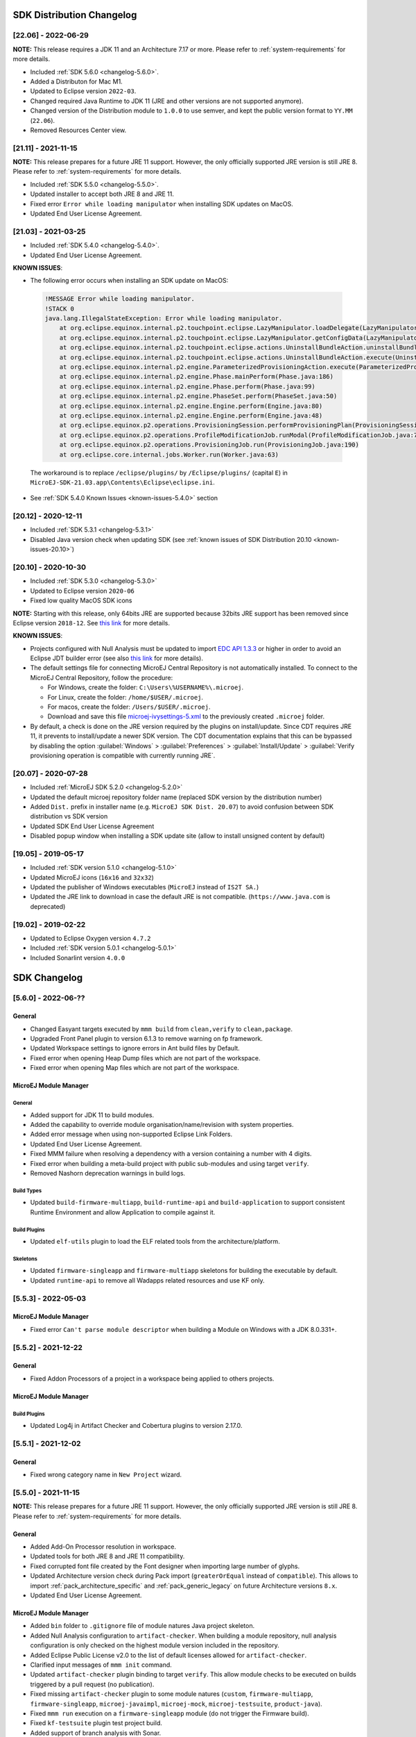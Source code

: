 --------------------------
SDK Distribution Changelog
--------------------------

[22.06] - 2022-06-29
~~~~~~~~~~~~~~~~~~~~

**NOTE:** This release requires a JDK 11 and an Architecture 7.17 or more.
Please refer to :ref:`system-requirements` for more details.

-  Included :ref:`SDK 5.6.0 <changelog-5.6.0>`.
-  Added a Distributon for Mac M1.
-  Updated to Eclipse version ``2022-03``.
-  Changed required Java Runtime to JDK 11 (JRE and other versions are not supported anymore).
-  Changed version of the Distribution module to ``1.0.0`` to use semver, and kept the public version format to ``YY.MM`` (``22.06``).
-  Removed Resources Center view.

[21.11] - 2021-11-15
~~~~~~~~~~~~~~~~~~~~

**NOTE:** This release prepares for a future JRE 11 support.
However, the only officially supported JRE version is still JRE 8. Please refer to :ref:`system-requirements` for more details.

-  Included :ref:`SDK 5.5.0 <changelog-5.5.0>`.
-  Updated installer to accept both JRE 8 and JRE 11.
-  Fixed error ``Error while loading manipulator`` when installing SDK updates on MacOS.
-  Updated End User License Agreement.

[21.03] - 2021-03-25
~~~~~~~~~~~~~~~~~~~~

-  Included :ref:`SDK 5.4.0 <changelog-5.4.0>`.
-  Updated End User License Agreement.
  
.. _known-issues-21.03:

**KNOWN ISSUES**:

-  The following error occurs when installing an SDK update on MacOS:

  .. code-block:: 

    !MESSAGE Error while loading manipulator.
    !STACK 0
    java.lang.IllegalStateException: Error while loading manipulator.
    	at org.eclipse.equinox.internal.p2.touchpoint.eclipse.LazyManipulator.loadDelegate(LazyManipulator.java:64)
    	at org.eclipse.equinox.internal.p2.touchpoint.eclipse.LazyManipulator.getConfigData(LazyManipulator.java:117)
    	at org.eclipse.equinox.internal.p2.touchpoint.eclipse.actions.UninstallBundleAction.uninstallBundle(UninstallBundleAction.java:57)
    	at org.eclipse.equinox.internal.p2.touchpoint.eclipse.actions.UninstallBundleAction.execute(UninstallBundleAction.java:33)
    	at org.eclipse.equinox.internal.p2.engine.ParameterizedProvisioningAction.execute(ParameterizedProvisioningAction.java:42)
    	at org.eclipse.equinox.internal.p2.engine.Phase.mainPerform(Phase.java:186)
    	at org.eclipse.equinox.internal.p2.engine.Phase.perform(Phase.java:99)
    	at org.eclipse.equinox.internal.p2.engine.PhaseSet.perform(PhaseSet.java:50)
    	at org.eclipse.equinox.internal.p2.engine.Engine.perform(Engine.java:80)
    	at org.eclipse.equinox.internal.p2.engine.Engine.perform(Engine.java:48)
    	at org.eclipse.equinox.p2.operations.ProvisioningSession.performProvisioningPlan(ProvisioningSession.java:181)
    	at org.eclipse.equinox.p2.operations.ProfileModificationJob.runModal(ProfileModificationJob.java:76)
    	at org.eclipse.equinox.p2.operations.ProvisioningJob.run(ProvisioningJob.java:190)
    	at org.eclipse.core.internal.jobs.Worker.run(Worker.java:63)

  The workaround is to replace ``/eclipse/plugins/`` by ``/Eclipse/plugins/`` (capital ``E``) in ``MicroEJ-SDK-21.03.app\Contents\Eclipse\eclipse.ini``.

-  See :ref:`SDK 5.4.0 Known Issues <known-issues-5.4.0>` section

[20.12] - 2020-12-11
~~~~~~~~~~~~~~~~~~~~

-  Included :ref:`SDK 5.3.1 <changelog-5.3.1>`
-  Disabled Java version check when updating SDK (see
   :ref:`known issues of SDK Distribution 20.10 <known-issues-20.10>`)

[20.10] - 2020-10-30
~~~~~~~~~~~~~~~~~~~~

-  Included :ref:`SDK 5.3.0 <changelog-5.3.0>`
-  Updated to Eclipse version ``2020-06``
-  Fixed low quality MacOS SDK icons

**NOTE:** Starting with this release, only 64bits JRE are supported
because 32bits JRE support has been removed since Eclipse version
``2018-12``. See `this
link <https://www.eclipse.org/eclipse/news/4.10/platform.php#java32-removal>`__
for more details.

.. _known-issues-20.10:

**KNOWN ISSUES**:

-  Projects configured with Null Analysis must be updated to import `EDC
   API 1.3.3 <https://repository.microej.com/modules/ej/api/edc/1.3.3/>`__
   or higher in order to avoid an Eclipse JDT builder error (see also
   `this link <https://bugs.eclipse.org/bugs/show_bug.cgi?id=566599>`__
   for more details).
-  The default settings file for connecting MicroEJ Central Repository
   is not automatically installed. To connect to the MicroEJ Central
   Repository, follow the procedure:

   -  For Windows, create the folder: ``C:\Users\%USERNAME%\.microej``.
   -  For Linux, create the folder: ``/home/$USER/.microej``.
   -  For macos, create the folder: ``/Users/$USER/.microej``.
   -  Download and save this file `microej-ivysettings-5.xml <https://repository.microej.com/microej-ivysettings-5.xml>`__ to the previously created ``.microej`` folder.
-  By default, a check is done on the JRE version required by the
   plugins on install/update. Since CDT requires JRE 11, it prevents to
   install/update a newer SDK version. The CDT documentation
   explains that this can be bypassed by disabling the option
   :guilabel:`Windows` > :guilabel:`Preferences` > :guilabel:`Install/Update` > :guilabel:`Verify provisioning operation is compatible with currently running JRE`.

[20.07] - 2020-07-28
~~~~~~~~~~~~~~~~~~~~

-  Included :ref:`MicroEJ SDK 5.2.0 <changelog-5.2.0>`
-  Updated the default microej repository folder name (replaced
   SDK version by the distribution number)
-  Added ``Dist.`` prefix in installer name (e.g.
   ``MicroEJ SDK Dist. 20.07``) to avoid confusion between SDK
   distribution vs SDK version
-  Updated SDK End User License Agreement
-  Disabled popup window when installing a SDK update site
   (allow to install unsigned content by default)

[19.05] - 2019-05-17
~~~~~~~~~~~~~~~~~~~~

-  Included :ref:`SDK version 5.1.0 <changelog-5.1.0>`
-  Updated MicroEJ icons (``16x16`` and ``32x32``)
-  Updated the publisher of Windows executables (``MicroEJ`` instead of
   ``IS2T SA.``)
-  Updated the JRE link to download in case the default JRE is not
   compatible. (``https://www.java.com`` is deprecated)

[19.02] - 2019-02-22
~~~~~~~~~~~~~~~~~~~~

-  Updated to Eclipse Oxygen version ``4.7.2``
-  Included :ref:`SDK version 5.0.1 <changelog-5.0.1>`
-  Included Sonarlint version ``4.0.0``

-------------
SDK Changelog
-------------

.. _changelog-5.6.0:

[5.6.0] - 2022-06-??
~~~~~~~~~~~~~~~~~~~~

General
"""""""

-  Changed Easyant targets executed by ``mmm build`` from ``clean,verify`` to ``clean,package``.
-  Upgraded Front Panel plugin to version 6.1.3 to remove warning on fp framework.
-  Updated Workspace settings to ignore errors in Ant build files by Default.
-  Fixed error when opening Heap Dump files which are not part of the workspace.
-  Fixed error when opening Map files which are not part of the workspace.

MicroEJ Module Manager
""""""""""""""""""""""

General
^^^^^^^

-  Added support for JDK 11 to build modules.
-  Added the capability to override module organisation/name/revision with system properties.
-  Added error message when using non-supported Eclipse Link Folders.
-  Updated End User License Agreement.
-  Fixed MMM failure when resolving a dependency with a version containing a number with 4 digits.
-  Fixed error when building a meta-build project with public sub-modules and using target ``verify``.
-  Removed Nashorn deprecation warnings in build logs.

Build Types
^^^^^^^^^^^

-  Updated ``build-firmware-multiapp``, ``build-runtime-api`` and ``build-application`` to support 
   consistent Runtime Environment and allow Application to compile against it.

Build Plugins
^^^^^^^^^^^^^

-  Updated ``elf-utils`` plugin to load the ELF related tools from the architecture/platform.

Skeletons
^^^^^^^^^

-  Updated ``firmware-singleapp`` and ``firmware-multiapp`` skeletons for building the executable by default.
-  Updated ``runtime-api`` to remove all Wadapps related resources and use KF only.

.. _changelog-5.5.3:

[5.5.3] - 2022-05-03
~~~~~~~~~~~~~~~~~~~~

MicroEJ Module Manager
""""""""""""""""""""""

-  Fixed error ``Can't parse module descriptor`` when building a Module on Windows with a JDK 8.0.331+.

.. _changelog-5.5.2:

[5.5.2] - 2021-12-22
~~~~~~~~~~~~~~~~~~~~

General
"""""""

-  Fixed Addon Processors of a project in a workspace being applied to others projects.

MicroEJ Module Manager
""""""""""""""""""""""

Build Plugins
^^^^^^^^^^^^^

-  Updated Log4j in Artifact Checker and Cobertura plugins to version 2.17.0.

.. _changelog-5.5.1:

[5.5.1] - 2021-12-02
~~~~~~~~~~~~~~~~~~~~

General
"""""""

-  Fixed wrong category name in ``New Project`` wizard.

.. _changelog-5.5.0:

[5.5.0] - 2021-11-15
~~~~~~~~~~~~~~~~~~~~

**NOTE:** This release prepares for a future JRE 11 support.
However, the only officially supported JRE version is still JRE 8. Please refer to :ref:`system-requirements` for more details.

General
"""""""

-  Added Add-On Processor resolution in workspace.
-  Updated tools for both JRE 8 and JRE 11 compatibility.
-  Fixed corrupted font file created by the Font designer when importing large number of glyphs.
-  Updated Architecture version check during Pack import (``greaterOrEqual`` instead of ``compatible``). This allows to import :ref:`pack_architecture_specific` and :ref:`pack_generic_legacy` on future Architecture versions ``8.x``.
-  Updated End User License Agreement.

MicroEJ Module Manager
""""""""""""""""""""""

-  Added ``bin`` folder to ``.gitignore`` file of module natures Java project skeleton.
-  Added Null Analysis configuration to ``artifact-checker``. When building a module repository, null analysis configuration is only checked on the highest module version included in the repository.
-  Added Eclipse Public License v2.0 to the list of default licenses allowed for ``artifact-checker``.
-  Clarified input messages of ``mmm init`` command.
-  Updated ``artifact-checker`` plugin binding to target ``verify``. This allow module checks to be executed on builds triggered by a pull request (no publication).
-  Fixed missing ``artifact-checker`` plugin to some module natures (``custom``, ``firmware-multiapp``, ``firmware-singleapp``, ``microej-javaimpl``, ``microej-mock``, ``microej-testsuite``, ``product-java``).
-  Fixed ``mmm run`` execution on a ``firmware-singleapp`` module (do not trigger the Firmware build).
-  Fixed ``kf-testsuite`` plugin test project build.
-  Added support of branch analysis with Sonar.
-  Added ability to package private dependencies to ``mock`` module natures (configuration ``embedded``).
-  Added ``testsuite`` and ``javadoc`` plugin to ``firmware-singleapp`` module nature.
-  Added ``ssh`` deployment to ``microej-kf-testsuite`` plugin.
-  Updated ``firmware-multiapp`` to remove the ``bsp`` directory in Virtual Devices.
-  Updated ``firmware-multiapp`` to allow Virtual Devices for launching a specific main class other than the Kernel main class.
   This is useful for running JUnit tests using a Virtual Device instead of a Platform.
-  Updated ``firmware-multiapp`` to allow Virtual Devices for automatically launching a Sandboxed Application project in the SDK.
-  Updated ``firmware-multiapp`` to automatically configure the Virtual Device Kernel UID when a Firmware is built.
-  Fixed ``firmware-multiapp`` skeleton default dependencies with only modules available in MicroEJ Central Repository.
-  Fixed ``firmware-multiapp`` unexpected build error when no declared System Application.
-  Fixed ``firmware-multiapp`` build which may fail an unexpected ``Unresolved Dependencies`` error the first time,
   for Kernel APIs module dependencies (configuration ``kernelapi``) or Virtual Device specific modules dependencies (configuration ``default-vd``).
-  Fixed ``firmware-multiapp`` unexpected build error when no Application (``.wpk`` file) found in the dropins folder.
-  Fixed ``firmware-multiapp`` unexpected build error when no declared System Application.
-  Fixed ``firmware-singleapp`` and ``firmware-multiapp`` skeletons wrong package name generation for the default Main class.
-  Fixed ``artifact-repository`` changelog check for modules with a snapshot version.

.. _changelog-5.4.1:

[5.4.1] - 2021-04-16
~~~~~~~~~~~~~~~~~~~~

**NOTE:** This release is both compatible with Eclipse version ``2020-06``
and Eclipse Oxygen, so it can still be installed on a previous
SDK Distribution.

MicroEJ Module Manager
""""""""""""""""""""""

-  Fixed missing ``repository`` configuration in
   ``artifact-repository`` skeleton (this configuration is required to
   include modules bundled in an other module repository)
-  Fixed missing some old build types versions that were
   removed by error. (introduced in SDK ``5.4.0``, please refer
   to the :ref:`Known Issues <known-issues-5.4.0>` section for more details)
-  Fixed wrong version of module built in a meta-build
   (module was published with the module version instead of the snapshot
   version)
-  Fixed code coverage analysis on source code (besides on
   bytecode) thanks to the property ``cc.src.folders`` (only for
   architectures in version 7.16.0 and beyond)

.. _changelog-5.4.0:

[5.4.0] - 2021-03-25
~~~~~~~~~~~~~~~~~~~~

**NOTE:** This release is both compatible with Eclipse version ``2020-06``
and Eclipse Oxygen, so it can still be installed on a previous
SDK Distribution.

.. _known-issues-5.4.0:

Known Issues
""""""""""""

-  Some older build types versions have been removed by error.
   Consequently, using SDK ``5.4.0``, it may be not possible to
   build modules that have been created with an older SDK
   version (For example, `MicroEJ
   GitHub <https://github.com/MicroEJ/>`__ code). The list of missing
   build types:

   -  build-application ``7.0.2``
   -  build-microej-javalib ``4.1.1``
   -  build-firmware-singleapp ``1.2.10``
   -  build-microej-extension ``1.3.2``

General
"""""""

-  Added MicroEJ Module Manager Command Line Interface in
   Build Kit
-  Added ignore optional compilation problems in Addon
   Processor generated source folders
-  Added logs to Standalone Application build indicating
   the mapping of Foundation Libraries to the Platform
-  Updated End User License Agreement
-  Added the latest HIL Engine API to mock-up skeleton (native
   resources management)
-  Updated the Architecture import wizard to automatically
   accept Pack licenses when the Architecture license is accepted

MicroEJ Module Manager
""""""""""""""""""""""

General
^^^^^^^

-  Added JSCH library to execute MicroEJ test suites on
   Device through ssh
-  Added pre-compilation phase before executing Addon
   Processor to have compiled classes available
-  Updated the default settings file to import modules from
   `MicroEJ Developer
   repository <https://forge.microej.com/artifactory/microej-developer-repository-release/>`__
   (located at ``${user.dir}\.microej\microej-ivysettings-5.4.xml``)

Build Types
^^^^^^^^^^^

-  Updated all relevant build types to load the Platform
   using the ``platform`` configuration instead of the ``test``
   configuration:

   -  Sandboxed Application (``application``)
   -  Foundation Library Implementation (``javaimpl``)
   -  Addon Library (``javalib``)
   -  MicroEJ Testsuite (``testsuite``)
-  Updated Module Repository to allow to partially include
   an Architecture module (``eval`` and/or ``prod``)
-  Fixed potential Addon Processor error
   ``NoClassDefFoundError: ej/tool/addon/util/Message`` depending on the
   resolution order
-  Removed javadoc generation for ``microej-extension``

Build Plugins
^^^^^^^^^^^^^

-  Updated Addon Processor to fail the build when an error
   is detected. Error messages are dumped to the build logs.
-  Updated Platform Loader to handle Platform module
   (``.zip`` file)
-  Updated Platform Loader to handle Virtual Device module
   (``.vde`` file) declared as a dependency. It worked before only by using the ``dropins``
   folder.
-  Updated Platform Loader to list the Platforms locations
   when too many Platform modules are detected

Skeletons
^^^^^^^^^

-  Fixed wrong ``README.md`` generation for
   ``artifact-repository`` skeleton
-  Removed useless files in ``microej-javaapi``,
   ``microej-javaimpl`` and ``microej-extension`` skeletons (intern
   changelog and ``.dbk`` file)

.. _changelog-5.3.1:

[5.3.1] - 2020-12-11
~~~~~~~~~~~~~~~~~~~~

**NOTE:** This release is both compatible with Eclipse version
``2020-06`` and Eclipse Oxygen, so it can still be installed on a
previous SDK Distribution.

General
"""""""

-  Fixed missing default settings file for connecting
   MicroEJ Central Repository when starting a fresh install (introduced
   in ``5.3.0``)

MicroEJ Module Manager
""""""""""""""""""""""

Build Plugins
^^^^^^^^^^^^^

-  Fixed potential build error when computing Sonar
   classpath from dependencies (``ivy:cachepath`` task was sometimes
   using a wrong cache location)

Skeletons
^^^^^^^^^

-  Fixed skeleton dependency to
   `EDC-1.3.3 <https://repository.microej.com/modules/ej/api/edc/1.3.3/>`__
   to avoid an Eclipse JDT builder error when Null Analysis is enabled
   (see :ref:`known issues of SDK Distribution 20.10 <known-issues-20.10>`)

.. _changelog-5.3.0:

[5.3.0] - 2020-10-30
~~~~~~~~~~~~~~~~~~~~

**NOTE:** This release is both compatible with Eclipse version
``2020-06`` and Eclipse Oxygen, so it can still be installed on a
previous SDK Distribution.

.. _known-issues-5.3.0:

Known Issues
""""""""""""

-  Library module build may lead to unexpected
   ``Unresolved Dependencies`` error in some cases (in ``sonar:init``
   target / ``ivy:cachepath`` task). Workaround is to trigger the
   library build again.

General
"""""""

-  Fixed various plugins for Eclipse version ``2020-06``
   compatibility (icons, project explorer menu entries)
-  Fixed closed module.ivy files after an SDK restart that
   were opened before
-  Removed license check before launching an Application on
   Device
-  Disabled ``Activate on new event`` option of the Error
   Log view to prevent popup of this view when an internal error is
   thrown
-  Removed license check before Platform build
-  Updated filter of the Launch Group configuration (exclude
   the deprecated Eclipse CDT one)
-  Fixed inclusion of mock project dependencies in launcher
   mock classpath
-  Enhance error message in Platform editor (``.platform``
   files) when the required Architecture has not been imported (displays
   Architecture information)

MicroEJ Module Manager
""""""""""""""""""""""

General
^^^^^^^

-  Fixed workspace default settings file when clicking on
   the ``Default`` button
-  First wrong resolved dependency when `ChainResolver returnFirst option <https://ant.apache.org/ivy/history/2.5.0/resolver/chain.html>`__
   is enabled and the module to resolve is already in the cache
-  Fixed potential build module crash (``Not comparable``
   issue) when resolving module dependencies across multiple
   configurations

Build Types
^^^^^^^^^^^

-  Exclude packs from artifact checker when building a
   module repository
-  Merged Foundation & Add-On Libraries javadoc when
   building a module repository
-  Added Module dependency line for each type in module
   repository javadoc
-  Added an option to skip deprecated types, fields,
   methods in module repository javadoc
-  Allow to include or exclude Java packages in module
   repository javadoc
-  Added an option ``skip.publish`` to skip artifacts
   publication in ``build-custom`` build type
-  Allow to define Application options from build option
   using the ``platform-launcher.inject.`` prefix
-  Added generation and publication of code coverage report
   after a testsuite execution. The report generation is enabled under
   the following conditions:

   -  at least one test is executed,
   -  tests are executed on Simulator,
   -  build option ``s3.cc.activated`` is set to ``true`` (default),
   -  the Platform is based on an Architecture version ``7.12.0`` or higher
   -  if testing a Foundation Library (using ``microej-testsuite``), build option ``microej.testsuite.cc.jars.name.regex`` must be set to match the simple name of the library being covered (e.g. ``edc-*.jar`` or ``microui-*.jar``)
-  Fixed sonar false negative Null Analysis detection in
   some cases
-  Added a better error message for Studio rebrand build when
   ``izpack.microej.product.location`` option is missing
-  Deprecated ``build-microej-ri`` and disabled documentation
   generation (useless docbook toolchains have been removed to reduce
   the bundle size: ``-150MB``)

Skeletons
^^^^^^^^^

-  Fixed ``microej-mock`` content script initialization
   folder name


.. _changelog-5.2.0:

[5.2.0] - 2020-07-28
~~~~~~~~~~~~~~~~~~~~

General
"""""""

-  Added ``Dist.`` prefix in default workspace and
   repository name to avoid confusion between SDK distribution
   vs SDK version
-  Replaced ``Version`` by ``Dist.`` in :guilabel:`Help` >
   :guilabel:`About MicroEJ® SDK` menu. The SDK
   version is available in ``Installation Details`` view.
-  Replaced ``IS2T S.A.`` and ``MicroEJ S.A.`` by
   ``MicroEJ Corp.`` in :guilabel:`Help` > :guilabel:`About MicroEJ® SDK` menu.
-  Updated Front Panel plugin to version 6.1.1
-  Removed MicroEJ Copyright in Java class template and
   skeletons files
-  Fixed Stopping a MicroEJ launch in the progress view
   doesn't stop the launch

MicroEJ Module Manager
""""""""""""""""""""""

General
^^^^^^^

-  Added a new configuration page
   (:guilabel:`Window` > :guilabel:`Preferences` > :guilabel:`Module Manager`). This page is a merge of
   formerly named ``Easyant4Eclipse`` preferences page and
   ``Ivy Settings`` relevant options for MicroEJ.
-  Added :guilabel:`Export` > :guilabel:`MicroEJ` > :guilabel:`Module Manager Build Kit`
   wizard, to extract the files required for automating MicroEJ modules
   builds out of the IDE.
-  Added :guilabel:`New` > :guilabel:`MicroEJ` > :guilabel:`Module Project` wizard
   (formerly named ``New Easyant Project``), with module fields content
   assist and alphabetical sort of the skeletons list
-  Added :guilabel:`Import` > :guilabel:`MicroEJ` > :guilabel:`Module Repository` wizard to
   automatically configure workspace with a module repository (directory
   or zip file)
-  Added :guilabel:`New MicroEJ Add-On Library Project` wizard to
   simplify Add-On Library skeleton project creation
-  Updated the build repository
   (``microej-build-repository.zip``) to be self contained with its owns
   ``ivysettings.xml``
-  Updated Virtual Device Player (``firmware-singleapp``)
   ``launcher-windows.bat`` (use ``launcher-windows-verbose.bat`` to get
   logs)
-  Renamed the classpath container to
   ``Module Dependencies`` instead of ``Ivy``
-  Fixed Addon Processor ``src-adpgenerated`` folder
   generation when creating or importing a project with the same name
   than a previously deleted one
-  Fixed implementation of settings `ChainResolver returnFirst option <https://ant.apache.org/ivy/history/2.5.0/resolver/chain.html>`__
-  Fixed Ivy module resolution being blocked from time to
   time

Build Types
^^^^^^^^^^^

-  Fixed meta build to publish correct snapshot revisions
   for built dependencies. (Indirectly fixes ADP resolution issue when
   an Add-On Library and its associated Addon Processor were built
   together using a meta build)
-  Fixed potential infinite loop when building a Modules
   Repository with MMM semantic enabled
-  Fixed javadoc not being generated in artifactory
   repository build when ``skip.javadoc`` is set to ``false``
-  Added the capability to build partial modules
   repository, by using the user provided ``ivysettings.xml`` file to
   check the repository consistency
-  Added the possibility to partially extend the build
   repository in a module repository. The build repository can be
   referenced by a file system resolver using the property
   ``${microej-build-repository.repo.dir}``
-  Added the possibility to include a module repository
   into an other module repository (using new configuration
   ``repository->*``)
-  Added the possibility to bundle a set of Virtual Devices
   when building a branded Studio. They are automatically
   imported to the MicroEJ repository when booting on a new workspace.
-  Added the possibility to bundle a Module Repository when
   building a branded Studio. It is automatically imported and
   settings file is configured when booting on a new workspace.

Build Plugins
^^^^^^^^^^^^^

-  Added variables ``@MMM_MODULE_ORGANISATION@``,
   ``@MMM_MODULE_NAME@`` and ``@MMM_MODULE_VERSION@``\ for README.md
   file
-  Fixed ``microej-kf-testsuite`` repository access issue
   (introduced in SDK ``5.0.0``).
-  Fixed ``artifact-checker`` to accept revisions
   surrounded by brackets (as specified by
   https://keepachangelog.com/en/1.0.0/)

Skeletons
^^^^^^^^^

-  Updated ``module.ivy`` indentation characters with tabs
   instead of spaces
-  Updated ``CHANGELOG.md`` formatting
-  Updated and standardized ``README.md`` files
-  Updated dependencies in ``module.ivy`` to use the latest
   versions
-  Added ``.gitignore`` to ignore the ``target~`` and
   ``src-adpgenerated`` folder where the module is built
-  Added Sandboxed Application WPK dropins folder
   (``META-INF/wpk``)
-  Removed conf ``provided`` in ``module.ivy`` for
   foundation libraries dependencies
-  Remove MicroEJ internal site reference in ``module.ant``
   file
-  Fixed corrupted library ``workbenchExtension-api.jar``
   in ``microej-extension`` skeleton
-  Fixed corrupted library ``HILEngine.jar`` in
   ``microej-mock`` skeleton
-  Fixed javadoc content issue in Main class
   ``firmware-singleapp`` skeleton

Misc
""""

-  Updated End User License Agreement
-  Added support for generating Application Options in
   reStructured Text format

.. _changelog-5.1.2:

[5.1.2] - 2020-03-09
~~~~~~~~~~~~~~~~~~~~

MicroEJ Module Manager
""""""""""""""""""""""

-  Fixed potential build error when generating fixed
   dependencies file (``fixdeps`` task was sometimes using a wrong cache
   location)
-  Fixed topogical sort of classpath dependencies when
   building using ``Build Module`` (same as in ``IvyDE`` classpath
   sorted view)
-  Fixed resolution of modules with a version ``0.m.p``
   when transitively fetched (an error was thrown with the range
   ``[1.m.p-RC,1.m.(p+1)-RC[``)
-  Fixed missing classpath dependencies to prevent an error
   when building a standard JAR with JUnit tests


.. _changelog-5.1.1:

[5.1.1] - 2019-09-26
~~~~~~~~~~~~~~~~~~~~

General
"""""""

-  Fixed files locked in ``Platform in workspace`` projects
   preventing the Platform from being deleted or rebuilt

.. _changelog-5.1.0:

[5.1.0] - 2019-05-17
~~~~~~~~~~~~~~~~~~~~

General
"""""""

-  Updated MicroEJ icons (``16x16`` and ``32x32``)
-  Fixed potential long-blocking operation when launching
   an application on a Virtual Device on Windows 10 (Windows defender
   performs a slow analysis on a zip file when it is open for the first
   time since OS startup)
-  Fixed missing ADP resolution on a fresh MicroEJ
   installation
-  Fixed ADP source folders order generation in
   ``.classpath`` (alphabetical sort of the ADP id)
-  Fixed :guilabel:`Run As...` > :guilabel:`MicroEJ Application` automatic
   launcher creation: when selecting a ``Platform in workspace``, an
   other platform of the repository was used instead
-  Fixed ``Memory Map Analyzer`` load of mapping scripts
   from Virtual Devices
-  Fixed MMM and ADP resolution when importing a zip
   project in a fresh MicroEJ install
-  Fixed ADP crash when a project declares dependencies
   without a source folder
-  Fixed inability to debug an application on a Virtual
   Device if option ``execution.mode`` was specified in firmware build
   properties (now SDK options cannot be overridden)
-  Updated ``Front Panel`` plugin to comply with the new Front
   Panel engine

   -  The Front Panel engine has been refactored and moved from UI Pack to Architecture (UI pack ``12.0.0`` requires Architecture version ``7.11.0`` or higher)
   -  :guilabel:`New Front Panel Project` wizard now generates a project skeleton for this new Front Panel engine, based on MMM
   -  Legacy Front Panel projects for UI Pack ``v11.1.0`` or higher are still valid
-  Updated Virtual Device builder to speed-up Virtual Device
   boot time (System Applications are now extracted at build time)
-  Fixed inability to select a ``Platform in workspace`` in a
   MicroEJ Tool launch configuration
-  Fixed broken title in MicroEJ export menu (Platform Export)

MicroEJ Module Manager
""""""""""""""""""""""

Build Plugins
^^^^^^^^^^^^^

-  Added a new option ``application.project.dir`` passed to
   launch scripts with the workspace project directory
-  Updated MMM to throw a non ambiguous error message when
   a ``module.ivy`` configured for MMM declares versions with legacy Ivy
   range notation
-  Updated MicroEJ Central Repository cache directory to
   ``${user.dir}\.microej\caches\repository.microej.com-[version]``
   instead of ``${user.dir}\.ivy2``
-  Updated ``Update Module Dependencies...`` to be disabled
   when ``module.ivy`` cannot be loaded. The menu entry is now grayed
   when the project does not declare an IvyDE classpath container
-  Fixed wrong resolution order when a module is both
   resolved in the repository and the workspace (the workspace module
   must always take precedence to the module resolved in the repository)
-  Fixed useless ``unknown resolver trace`` when cache is
   used by multiple Ivy settings configurations with different resolver
   names.
-  Fixed slow Add-on Processor generation. The classpath
   passed to ADP modules could contain the same entry multiple times,
   which leads each ADP module to process the same classpath multiple
   times.
-  Fixed misspelled recommendation message when a build
   failed
-  Fixed ``Update Module Dependencies...`` tool: wrong
   ``ej:match="perfect"`` added where it was expected to be
   ``compatible``
-  Fixed ``Update Module Dependencies...`` tool: parse
   error when ``module.ivy``\ contains ``<artifact type="rip"/>``
   element
-  Fixed resolution and publication of a module declared
   with an Ivy branch
-  Fixed character ``'-'`` rejected in module organisation
   (according to MMM specification ``2.0-B``)
-  Fixed ADP resolution error when the Add-on Processor
   module was only available in the cache
-  Fixed potential build crash depending on the build kit
   classpath order (error was ``This module requires easyant [0.9,+]``)
-  Fixed ``product-java`` broken skeleton

Build Types
^^^^^^^^^^^

-  Updated Platform Loader error message when the property
   ``platform-loader.target.platform.dir`` is set to an invalid
   directory
-  Fixed meta build property substitution in
   ``*.modules.list`` files
-  Fixed missing publications for ``README.md`` and
   ``CHANGELOG.md`` files
-  Update skeletons to fetch latest libraries (Wadapps
   Framework ``v1.10.0`` and Junit ``v1.5.0``)
-  Updated ``README.md`` publication to generate MMM usage
   and the list of Foundation Libraries dependencies
-  Added a new build nature for building platform options
   pages (``microej-extension``)
-  Updated Virtual Device builder to speed-up Virtual Device
   boot time (System Applications are now extracted at build time)
-  Fixed Virtual Device Player builder (dependencies were not
   exported into the zip file) and updated ``firmware-singleapp``
   skeleton with missing configurations

Skeletons
^^^^^^^^^

-  Updated ``CHANGELOG.md`` based on ``Keep a Changelog``
   specification (https://keepachangelog.com/en/1.0.0/)
-  Updated offline module repository skeleton to fetch in a
   dedicated cache directory under ``${user.dir}/.microej/caches``


.. _changelog-5.0.1:

[5.0.1] - 2019-02-14
~~~~~~~~~~~~~~~~~~~~

General
"""""""

-  Removed Wadapps Code generation (see migration notes
   below)
-  Added support for MicroEJ Module Manager semantic (see
   migration notes below)
-  Added a dedicated view for Virtual Devices in MicroEJ
   Preferences
-  Removed Platform related views and menus in the SDK (Import/Export and Preferences)
-  Added Studio rebranding capability (product
   name, icons, splash screen and installer for Windows)
-  Added a new meta build version, with simplified syntax
   for multi-projects build (see migration notes below)
-  Added a skeleton for building offline module
   repositories
-  Added support for importing extended characters in Fonts
   Designer
-  Allow to import Virtual Devices with ``.vde``\ extension
   (``*.jpf`` import still available for backward compatibility)
-  Removed legacy selection for Types, Resources and
   Immutables in MicroEJ Launch Configuration (replaced by ``*.list``
   files since MicroEJ ``4.0``)
-  Enabled IvyDE workspace dependencies resolution by
   default
-  Enabled MicroEJ workspace Foundation Libraries resolution
   by default
-  Added possibility for Architectures to check for a
   minimum required version of SDK (``sdk.min.version``
   property)
-  Updated ``New Standalone Application Project`` wizard to
   generate a single-app firmware skeleton
-  Updated Virtual Device Builder to manage Sandboxed
   Applications (compatible with Architectures Products ``*_7.10.0`` or
   newer)
-  Updated Virtual Device Builder to include kernel options
   (now options are automatically filled for the application developer
   on Simulator)

MicroEJ Module Manager
""""""""""""""""""""""

Build Plugins
^^^^^^^^^^^^^

-  Added IvyDE resolution from properties defined in
   :guilabel:`Windows` > :guilabel:`Preferences` > :guilabel:`Ant` > :guilabel:`Runtime` > :guilabel:`Properties`
-  Fixed *Illegal character in path* error that may occur
   when running an Add-on Processor
-  Fixed IvyDE crash when defining an Ant property file
   with Eclipse variables

Build Types
^^^^^^^^^^^

-  Kept only latest build types versions (skeletons
   updated)
-  Updated metabuild to execute tests by default for
   private module dependencies
-  Removed remaining build dependencies to JDK (Java code
   compiler and Javadoc processors). All MicroEJ code is now compiled
   using the JDT compiler
-  Introduced a new plugin for executing custom testsuite
   using MicroEJ testsuite engine
-  Fixed *MalformedURLException* error in Easyant trace
-  Fixed Easyant build crash when an Ivy settings file
   contains a cache definitions with a wildcard
-  Updated Platform Builder to keep track in the Platform of
   the architecture on which it has been built
   (``architecture.properties``)
-  Updated Virtual Device Builder to generate with ``.vde``
   extension
-  Updated Multi-app Firmware Builder to embed (Sim/Emb)
   specific modules (Add-on libraries and System Applications)
-  Fixed ``build-microej-ri`` v1.2.1 missing dependencies
   (embedded in SDK 4.1.5)

Skeletons
^^^^^^^^^

-  Updated all skeletons: migrated to latest build types,
   added more comments, copyright cleanup and configuration for MicroEJ
   Module Manager semantic)
-  Added the latest HIL Engine API to mock-up skeleton (Start
   and Stop listeners hooks)

..
   | Copyright 2008-2022, MicroEJ Corp. Content in this space is free 
   for read and redistribute. Except if otherwise stated, modification 
   is subject to MicroEJ Corp prior approval.
   | MicroEJ is a trademark of MicroEJ Corp. All other trademarks and 
   copyrights are the property of their respective owners.
